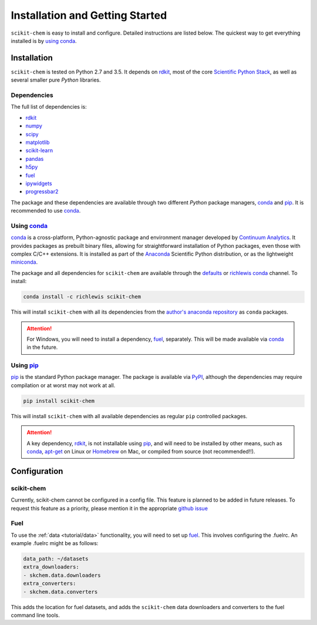 .. _installing:

Installation and Getting Started
================================

``scikit-chem`` is easy to install and configure.  Detailed instructions are
listed below.  The quickest way to get everything installed is by
`using conda`_.

.. todo::

    fish

Installation
------------

``scikit-chem`` is tested on Python 2.7 and 3.5. It depends on rdkit_, most of
the core `Scientific Python Stack`_, as well as several smaller pure *Python*
libraries.

Dependencies
~~~~~~~~~~~~

The full list of dependencies is:

- rdkit_
- numpy_
- scipy_
- matplotlib_
- scikit-learn_
- pandas_
- h5py_
- fuel_
- ipywidgets_
- progressbar2_

The package and these dependencies are available through two different *Python*
package managers, conda_ and pip_.  It is recommended to use conda_.

Using conda_
~~~~~~~~~~~~

conda_ is a cross-platform, Python-agnostic package and environment manager
developed by `Continuum Analytics`_.  It provides packages as prebuilt binary
files, allowing for straightforward installation of Python packages, even those
with complex C/C++ extensions.  It is installed as part of the Anaconda_
Scientific Python distribution, or as the lightweight miniconda_.

The package and all dependencies for ``scikit-chem`` are available through the
defaults_ or richlewis_ conda_ channel.  To install:

.. code:: bash

  conda install -c richlewis scikit-chem


This will install ``scikit-chem`` with all its dependencies from the
`author's anaconda repository`_ as ``conda`` packages.

.. attention::

    For Windows, you will need to install a dependency, fuel_, separately.
    This will be made available via conda_ in the future.


Using pip_
~~~~~~~~~~

pip_ is the standard Python package manager.  The package is available via
PyPI_, although the dependencies may require compilation or at worst may not
work at all.

.. code:: bash

    pip install scikit-chem

This will install ``scikit-chem`` with all available dependencies as regular
``pip`` controlled packages.

.. attention::

    A key dependency, rdkit_, is not installable using pip_, and will need to
    be installed by other means, such as conda_, apt-get_ on Linux or Homebrew_
    on Mac, or compiled from source (not recommended!!).

Configuration
-------------

scikit-chem
~~~~~~~~~~~

Currently, scikit-chem cannot be configured in a config file.  This feature is
planned to be added in future releases.  To request this feature as a priority,
please mention it in the appropriate
`github issue <https://github.com/richlewis42/scikit-chem/issues/7>`_

Fuel
~~~~

To use the :ref:`data <tutorial/data>` functionality, you will need to set up
fuel_.  This involves configuring the .fuelrc.  An example .fuelrc might be as
follows:

.. code-block:: yaml

    data_path: ~/datasets
    extra_downloaders:
    - skchem.data.downloaders
    extra_converters:
    - skchem.data.converters

This adds the location for fuel datasets, and adds the ``scikit-chem`` data
downloaders and converters to the fuel command line tools.

.. _conda: http://conda.pydata.org/docs/index.html
.. _Continuum Analytics: https://www.continuum.io
.. _Scientific Python Stack: https://www.scipy.org/stackspec.html
.. _Anaconda: https://www.continuum.io/downloads
.. _miniconda: http://conda.pydata.org/miniconda.html
.. _numpy: http://numpy.org
.. _scipy: http://scipy.org
.. _matplotlib: http://matplotlib.org
.. _pandas: http://pandas.pydata.org
.. _scikit-learn: https://scikit-learn.org
.. _progressbar2: http://progressbar-2.readthedocs.io/en/latest/
.. _ipywidgets: https://ipywidgets.readthedocs.io/en/latest/
.. _h5py: http://h5py.org
.. _`author's anaconda repository`: https://conda.anaconda.org/richlewis
.. _richlewis: https://conda.anaconda.org/richlewis
.. _defaults: https://conda.anaconda.org/defaults
.. _fuel: https://github.com/mila-udem/fuel
.. _PyPI: https://pypi.python.org/pypi
.. _pip: https://pypi.python.org/pypi/pip
.. _apt-get: http://linux.die.net/man/8/apt-get
.. _Homebrew: http://brew.sh
.. _rdkit: http://www.rdkit.org